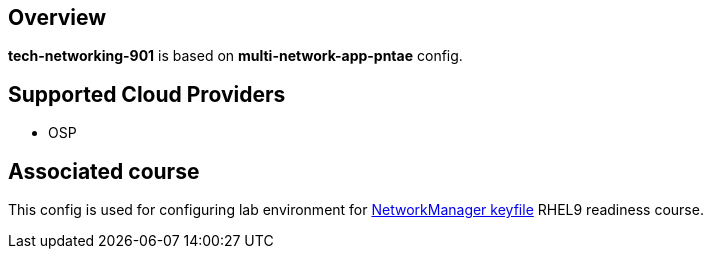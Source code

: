 == Overview

**tech-networking-901** is based on *multi-network-app-pntae* config.

== Supported Cloud Providers

* OSP

== Associated course

This config is used for configuring lab environment for https://github.com/redhat-gpe/tech-networking-901[NetworkManager keyfile] RHEL9 readiness course.


----




